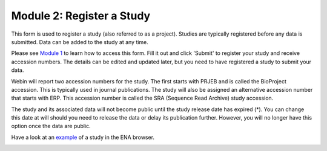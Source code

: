 Module 2: Register a Study
**************************

This form is used to register a study (also referred to as a project). Studies are typically registered before any data is submitted.
Data can be added to the study at any time.

Please see `Module 1`_ to learn how to access this form. Fill it out and click 'Submit' to register your study and receive accession numbers.
The details can be edited and updated later, but you need to have registered a study to submit your data.

Webin will report two accession numbers for the study. The first starts with PRJEB and is called the BioProject accession.
This is typically used in journal publications. The study will also be assigned an alternative accession number that starts with ERP.
This accession number is called the SRA (Sequence Read Archive) study accession.

The study and its associated data will not become public until the study release date has expired (*).
You can change this date at will should you need to release the data or delay its publication further.
However, you will no longer have this option once the data are public.

Have a look at an `example <http://www.ebi.ac.uk/ena/data/view/PRJEB1234>`_ of a study in the ENA browser.

.. image:: images/mod_02_p01.png

.. _Module 1: mod_01.html
